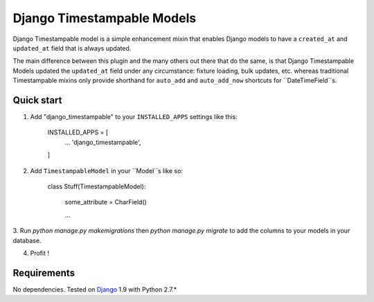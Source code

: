 ===========================
Django Timestampable Models
===========================

Django Timestampable model is a simple enhancement mixin that enables Django models to have a ``created_at``
and ``updated_at`` field that is always updated.

The main difference between this plugin and the many others out there that do the same, is that
Django Timestampable Models updated the ``updated_at`` field under any circumstance: fixture loading,
bulk updates, etc. whereas traditional Timestampable mixins only provide shorthand for ``auto_add`` and
``auto_add_now`` shortcuts for ``DateTimeField``s.

Quick start
-----------

1. Add "django_timestampable" to your ``INSTALLED_APPS`` settings like this:

    INSTALLED_APPS = [
        ...
        'django_timestampable',
    ]

2. Add ``TimestampableModel`` in your ``Model``s like so:

    class Stuff(TimestampableModel):

        some_attribute = CharField()

        ...

3. Run `python manage.py makemigrations` then `python manage.py migrate` to add the columns to your models
in your database.

4. Profit !

Requirements
------------

No dependencies. Tested on `Django`_ 1.9 with Python 2.7.*

.. _Django: http://www.djangoproject.com/
